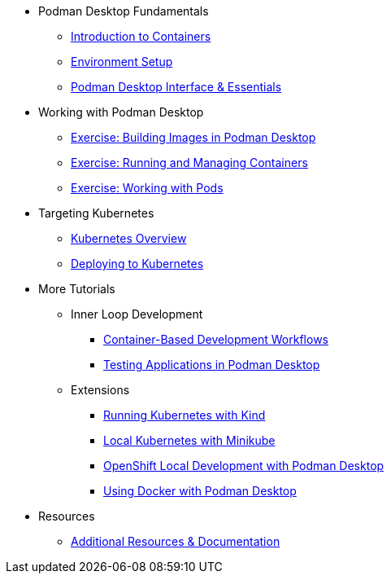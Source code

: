 * Podman Desktop Fundamentals
** xref:intro.adoc[Introduction to Containers]
** xref:env-setup.adoc[Environment Setup]
// ** xref:setup.adoc[Installing Podman Desktop]
** xref:podman-basics.adoc[Podman Desktop Interface & Essentials] 


* Working with Podman Desktop
** xref:building-images.adoc[Exercise: Building Images in Podman Desktop]
** xref:running-containers.adoc[Exercise: Running and Managing Containers]
** xref:pods.adoc[Exercise: Working with Pods] 

* Targeting Kubernetes
** xref:kubernetes-overview.adoc[Kubernetes Overview]
** xref:kubernetes.adoc[Deploying to Kubernetes]

* More Tutorials
** Inner Loop Development
*** xref:development-workflows.adoc[Container-Based Development Workflows]
*** xref:iteration-speed.adoc[Testing Applications in Podman Desktop]
** Extensions
*** xref:kind.adoc[Running Kubernetes with Kind]
*** xref:minikube.adoc[Local Kubernetes with Minikube]
*** xref:openshift-local.adoc[OpenShift Local Development with Podman Desktop]
*** xref:docker.adoc[Using Docker with Podman Desktop]

* Resources
** xref:resources.adoc[Additional Resources & Documentation] 
